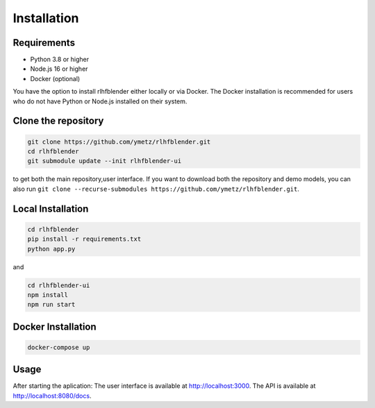 .. _run_experiment:

============
Installation
============

Requirements
------------

- Python 3.8 or higher
- Node.js 16 or higher
- Docker (optional)

You have the option to install rlhfblender either locally or via Docker. The Docker installation is recommended for users who do not have Python or Node.js installed on their system.


Clone the repository
--------------------

.. code-block:: bash

    git clone https://github.com/ymetz/rlhfblender.git
    cd rlhfblender
    git submodule update --init rlhfblender-ui

to get both the main repository,user interface. If you want to download both the repository and demo models, you can also run ``git clone --recurse-submodules https://github.com/ymetz/rlhfblender.git``.


Local Installation
------------------

.. code-block:: bash

    cd rlhfblender
    pip install -r requirements.txt
    python app.py

and

.. code-block:: bash

    cd rlhfblender-ui
    npm install
    npm run start

Docker Installation
-------------------

.. code-block:: bash

    docker-compose up

Usage
-----

After starting the aplication:
The user interface is available at http://localhost:3000.
The API is available at http://localhost:8080/docs.